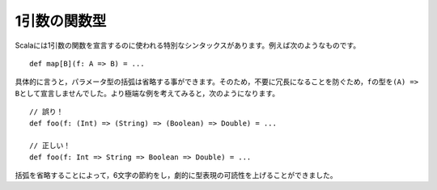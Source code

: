 .. Arity-1
1引数の関数型
~~~~~~~

.. Scala has a special syntax for declaring types for functions of arity-1.  For
   example::
Scalaには1引数の関数を宣言するのに使われる特別なシンタックスがあります。例えば次のようなものです。 ::
    
    def map[B](f: A => B) = ...
    
.. Specifically, the parentheses may be omitted from the parameter type.  Thus, we
   did *not* declare ``f`` to be of type "``(A) => B``, as this would have been
   needlessly verbose.  Consider the more extreme example::
具体的に言うと，パラメータ型の括弧は省略する事ができます。そのため，不要に冗長になることを防ぐため，\
\ ``f``\ の型を\ ``(A) => B``\ として宣言しませんでした。より極端な例を考えてみると，次のようになります。 ::
    
    // 誤り！
    def foo(f: (Int) => (String) => (Boolean) => Double) = ...
    
    // 正しい！
    def foo(f: Int => String => Boolean => Double) = ...
    
.. By omitting the parentheses, we have saved six whole characters and dramatically
   improved the readability of the type expression.
括弧を省略することによって，6文字の節約をし，劇的に型表現の可読性を上げることができました。
